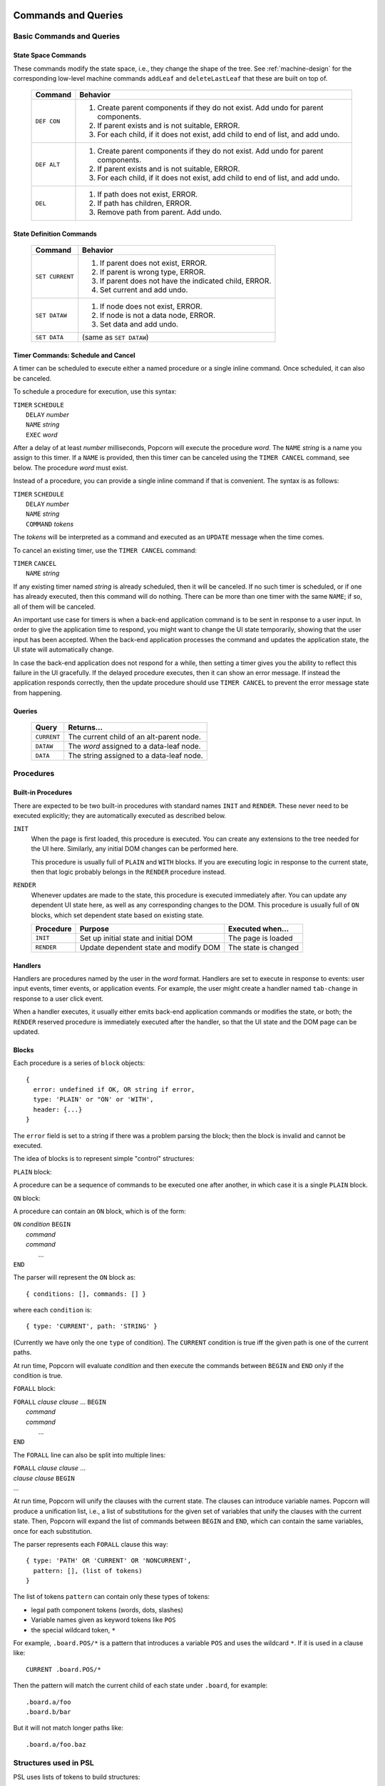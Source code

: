 .. _executor-commands:

Commands and Queries
=======================

Basic Commands and Queries
----------------------------


State Space Commands
^^^^^^^^^^^^^^^^^^^^

These commands modify the state space, i.e., they change the shape of
the tree.  See :ref:`machine-design` for the corresponding low-level
machine commands ``addLeaf`` and ``deleteLastLeaf`` that these
are built on top of.

  ==============  ==============================================
  Command         Behavior
  ==============  ==============================================
  ``DEF CON``     1. Create parent components if they do not exist.
                     Add undo for parent components.
                  2. If parent exists and is not suitable, ERROR.
                  3. For each child, if it does not exist,
                     add child to end of list, and add undo.
  ``DEF ALT``     1. Create parent components if they do not exist.
                     Add undo for parent components.
                  2. If parent exists and is not suitable, ERROR.
                  3. For each child, if it does not exist,
                     add child to end of list, and add undo.
  ``DEL``         1. If path does not exist, ERROR.
                  2. If path has children, ERROR.
                  3. Remove path from parent. Add undo.
  ==============  ==============================================



State Definition Commands
^^^^^^^^^^^^^^^^^^^^^^^^^^^

  ================  =================================================
  Command           Behavior
  ================  =================================================
  ``SET CURRENT``   1. If parent does not exist, ERROR.
                    2. If parent is wrong type, ERROR.
                    3. If parent does not have the indicated child,
                       ERROR.
                    4. Set current and add undo.
  ``SET DATAW``     1. If node does not exist, ERROR.
                    2. If node is not a data node, ERROR.
                    3. Set data and add undo.
  ``SET DATA``      (same as ``SET DATAW``)
  ================  =================================================


Timer Commands: Schedule and Cancel
^^^^^^^^^^^^^^^^^^^^^^^^^^^^^^^^^^^^^

A timer can be scheduled to execute either a named procedure or a
single inline command. Once scheduled, it can also be canceled.

To schedule a procedure for execution, use this syntax:

|  ``TIMER`` ``SCHEDULE``
|     ``DELAY`` *number*
|     ``NAME`` *string*
|     ``EXEC`` *word*

After a delay of at least *number* milliseconds, Popcorn will execute
the procedure *word*.  The ``NAME`` *string* is a name you assign to
this timer.  If a ``NAME`` is provided, then this timer can be
canceled using the ``TIMER CANCEL`` command, see below.  The procedure
*word* must exist.

Instead of a procedure, you can provide a single inline command if
that is convenient. The syntax is as follows:

|  ``TIMER`` ``SCHEDULE``
|     ``DELAY`` *number*
|     ``NAME`` *string*
|     ``COMMAND`` *tokens*

The *tokens* will be interpreted as a command and executed as an
``UPDATE`` message when the time comes.

To cancel an existing timer, use the ``TIMER CANCEL`` command:

| ``TIMER`` ``CANCEL``
|     ``NAME`` *string*

If any existing timer named *string* is already scheduled, then it
will be canceled. If no such timer is scheduled, or if one has already
executed, then this command will do nothing. There can be more than
one timer with the same ``NAME``; if so, all of them will be canceled.

An important use case for timers is when a back-end application
command is to be sent in response to a user input.  In order to give
the application time to respond, you might want to change the UI state
temporarily, showing that the user input has been accepted. When the
back-end application processes the command and updates the application
state, the UI state will automatically change.

In case the back-end application does not respond for a while, then
setting a timer gives you the ability to reflect this failure in the
UI gracefully. If the delayed procedure executes, then it can show an
error message. If instead the application responds correctly, then the
update procedure should use ``TIMER CANCEL`` to prevent the error
message state from happening.


Queries
^^^^^^^^^^^^^^^^^^^^^^^^^^^

  ==============  ==============================================
  Query           Returns...
  ==============  ==============================================
  ``CURRENT``     The current child of an alt-parent node.
  ``DATAW``       The *word* assigned to a data-leaf node.
  ``DATA``        The string assigned to a data-leaf node.
  ==============  ==============================================


Procedures
---------------------------------

Built-in Procedures
^^^^^^^^^^^^^^^^^^^^^

There are expected to be two built-in procedures with standard names
``INIT`` and ``RENDER``. These never need to be executed explicitly;
they are automatically executed as described below.

``INIT``
  When the page is first loaded, this procedure is executed.  You can
  create any extensions to the tree needed for the UI
  here. Similarly, any initial DOM changes can be performed here.

  This procedure is usually full of ``PLAIN`` and ``WITH`` blocks.
  If you are executing logic in response to the current state,
  then that logic probably belongs in the ``RENDER`` procedure
  instead.

``RENDER``
  Whenever updates are made to the state, this procedure is
  executed immediately after. You can update any dependent
  UI state here, as well as any corresponding changes to the DOM.
  This procedure is usually full of ``ON`` blocks, which set
  dependent state based on existing state.

  ==============  =======================  ====================
  Procedure       Purpose                  Executed when...
  ==============  =======================  ====================
  ``INIT``        Set up initial state     The page is loaded
                  and initial DOM          

  ``RENDER``      Update dependent state   The state is changed
                  and modify DOM
  ==============  =======================  ====================
 


Handlers
^^^^^^^^^^^^^^^^^^^^^^^^^^^^^^^^^^^^^

Handlers are procedures named by the user in the *word* format.
Handlers are set to execute in response to events: user input events,
timer events, or application events. For example, the user might
create a handler named ``tab-change`` in response to a user click
event.

When a handler executes, it usually either emits back-end application
commands or modifies the state, or both; the ``RENDER`` reserved
procedure is immediately executed after the handler, so that the UI
state and the DOM page can be updated.

Blocks
^^^^^^^^^^^^^^^^^^^^^^^^^^^

Each procedure is a series of ``block`` objects::

  {
    error: undefined if OK, OR string if error,
    type: 'PLAIN' or "ON' or 'WITH',
    header: {...}
  }

The ``error`` field is set to a string if there was a problem parsing
the block; then the block is invalid and cannot be executed.

The idea of blocks is to represent simple "control" structures:

``PLAIN`` block:

A procedure can be a sequence of commands to be executed one after
another, in which case it is a single ``PLAIN`` block.

``ON`` block:

A procedure can contain an ``ON`` block, which is of the form:

|  ``ON`` *condition* ``BEGIN``
|   *command*
|   *command*
|    ...
|  ``END``

The parser will represent the ``ON`` block as::

  { conditions: [], commands: [] }

where each ``condition`` is::

  { type: 'CURRENT', path: 'STRING' }

(Currently we have only the one ``type`` of condition). The
``CURRENT`` condition is true iff the given path is one of the current
paths.

At run time, Popcorn will evaluate *condition* and then execute the
commands between ``BEGIN`` and ``END`` only if the condition is true.

``FORALL`` block:
 
|  ``FORALL`` *clause* *clause* ... ``BEGIN``
|   *command*
|   *command*
|    ...
|  ``END``

The ``FORALL`` line can also be split into multiple lines:

|  ``FORALL`` *clause* *clause* ...
|  *clause* *clause* ``BEGIN``
|  ...

At run time, Popcorn will unify the clauses with the current
state. The clauses can introduce variable names. Popcorn will produce
a unification list, i.e., a list of substitutions for the given set of
variables that unify the clauses with the current state. Then, Popcorn
will expand the list of commands between ``BEGIN`` and ``END``, which
can contain the same variables, once for each substitution.

The parser represents each ``FORALL`` clause this way::

  { type: 'PATH' OR 'CURRENT' OR 'NONCURRENT',
    pattern: [], (list of tokens)
  }

The list of tokens ``pattern`` can contain only these types of tokens:

- legal path component tokens (words, dots, slashes)
- Variable names given as keyword tokens like ``POS``
- the special wildcard token, ``*``

For example, ``.board.POS/*`` is a pattern that introduces a
variable ``POS`` and uses the wildcard ``*``. If it is used in a
clause like::

  CURRENT .board.POS/*

Then the pattern will match the current child of each state under
``.board``, for example::

  .board.a/foo
  .board.b/bar

But it will not match longer paths like::

  .board.a/foo.baz


Structures used in PSL
--------------------------

PSL uses lists of tokens to build structures:

  ==============  =====================================================
  Structure       Meaning
  ==============  =====================================================
  path            The ``.`` and ``/`` special characters are used
                  as prefixes to sub-state names to build
                  state paths: ``.hinge/open`` is a path where
                  ``hinge`` is an alt-parent and ``open`` is its
                  child.

  query           A list of tokens starting with a query keyword. The
                  query can be expanded to produce a list of
                  tokens. The parser expands a query if it is enclosed
                  in MACRO_OPEN and MACRO_CLOSE tokens.  If the list
                  of tokens contains nested begin-end macro tokens
                  enclosing queries, then the parser will first
                  execute the nested queries and use the results in
                  place of the macro.
  
  command         Token list starting with a command keyword.
                  The command can be executed in a context
                  to produce a side effect.

  ==============  =====================================================


PSL Commands for Machine States
--------------------------------


Machine state building commands
^^^^^^^^^^^^^^^^^^^^^^^^^^^^^^^^^^

  ==============  ==============================================
  Command         Behavior
  ==============  ==============================================
  ``DEF CON``     1. Create parent components if they do not exist.
                     Add undo for parent components.
                  2. If parent exists and is not suitable, ERROR.
                  3. For each child, if it does not exist,
                     add child to end of list, and add undo.
  ``DEF ALT``     1. Create parent components if they do not exist.
                     Add undo for parent components.
                  2. If parent exists and is not suitable, ERROR.
                  3. For each child, if it does not exist,
                     add child to end of list, and add undo.
  ``DEL``         1. If path does not exist, ERROR.
                  2. If path has children, ERROR.
                  3. Remove path from parent. Add undo.
  ==============  ==============================================



Parser functions
=====================

Common abbreviations
------------------------

The parser often uses the structure "tla", for TLA, token list array,
which is an array of arrays of tokens.

Basic Parsing Functions
-------------------------

Function buildProcs
^^^^^^^^^^^^^^^^^^^^^

Builds a Map of procedure names and their contents, and returns it.

Each entry has the name of the procedure as a string, and the body of
the procedure as a TLA.

The name of each procedure is a string, which is the value of a *word*
or a *keyword*. The body of the section is a TLA of the contents of that
section.

These sections are actually parsed by ``splitSections``.


Function splitSections
^^^^^^^^^^^^^^^^^^^^^^^^

Takes a grand TLA for a script and returns an array of section
records. Each section is the tokenized source for a procedure.

The TLA input to this function is the ``tokenize`` d source of
an entire input script; see :doc:`tokenizer-design` .

In the script, section names should appear on separate "section
lines", marked with percent signs ``%`` or ``[`` square brackets ``]``
like a Microsoft INI file.

Each returned record contains one section name and a TLA for the lines
following the section name.

Example: given this input as a TLA:

|  ``% SECTIONONE``
|  ...*lines*...
|  ...*lines*...
|  ...*lines*...
|  ``[ SECTIONTWO ]``
|  ...lines...
|  ...lines...

Return this output::
  
  [
    {section: "SECTIONONE", tla: [...] },
    {section: "SECTIONTWO", tla: [...] },
  ]

The section name must be single *word* or a single *keyword*. The
output record contains the actual value, as a string.

In the input, any content must be inside a section.  If the first
nonempty line is not a section line, then we return null.


Function getScriptBlock
^^^^^^^^^^^^^^^^^^^^^^^^^^

Each block is created by the function ``getScriptBlock``, which takes
a TLA (token list array) that is the tokenized body of the proc, and
returns a ``block`` structure read from the beginning of the TLA:

``numLists``
  is the number of lists consumed by this block.  The purpose of the
  ``numLists`` member is that you can call this function again on the
  remaining lists in the proc until the proc is fully consumed.

``type``
  is one of ``PLAIN``, ``ON``, or ``FORALL``

``header``
  the value of ``header`` is ``type``-specific:

  |   ``PLAIN`` - ``undefined``
  |   ``ON`` - TLA, a list of conditions, each starting with
  |            a keyword, which currently must be ``CURRENT``.
  |            The rest of the condition is a valid path.
  |   ``FORALL`` - TLA, a list of clauses, each starting with
  |            a keyword, one of ``CURRENT``, ``NONCURRENT``,
  |            or ``PATH``. The rest of the clause is a valid
  |            path, except that some words might be replaced
  |            with a ``{VARIABLE}`` or an ``ASTERISK``.

``error``
  is ``undefined``, or ``string`` if there is an error.  If the
  function sets ``error`` to a ``string``, then the block is invalid
  and should not be used; there is no way to continue parsing the rest
  of the proc, and parsing should be abandoned

``tla``
  is the array of lists to be executed as commands.  In the case of
  ``FORALL`` clauses, this array might be replicated many times, once
  for each substitution, when executing.


Function buildBlocks
^^^^^^^^^^^^^^^^^^^^^^

Calls ``getScriptBlock`` repeatedly and returns an array of all
the blocks read. If a block had an error parsing, then ``buildBlocks``
returns an error string instead.


Function substVars
^^^^^^^^^^^^^^^^^^^

Takes a token array and returns another identical one, except that any
variable token like ``{VAR}`` is replaced by the result of a passed-in
function ``f``.  The function ``f`` should take the value of the
``{VAR}`` token, i.e, the string ``VAR``, and return an array of
tokens. The tokens are interpolated instead of the original ``{VAR}``.

Returns ``[num, tokArray]``, where ``num`` is the number of
successful substitutions performed.
